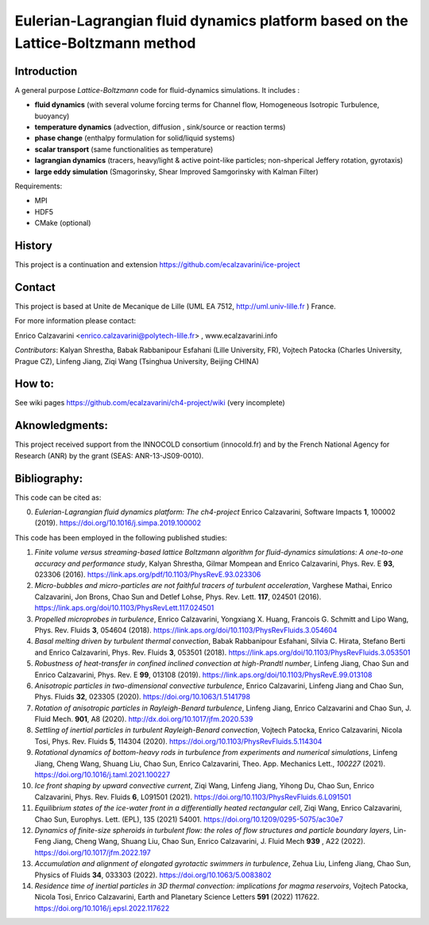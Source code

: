 ==========================
Eulerian-Lagrangian fluid dynamics platform based on the Lattice-Boltzmann method
==========================
.. image:: figs/passive-scalar.jpg
  :width: 300
  :alt: visualization of the dissipation field of a passive scalar in turbulence

Introduction
============

A general purpose *Lattice-Boltzmann* code for fluid-dynamics simulations. It includes :

- **fluid dynamics**  (with several volume forcing terms for Channel flow, Homogeneous Isotropic Turbulence, buoyancy)
- **temperature dynamics** (advection, diffusion , sink/source or reaction terms)
- **phase change** (enthalpy formulation for solid/liquid systems)
- **scalar transport** (same functionalities as temperature)
- **lagrangian dynamics** (tracers, heavy/light & active  point-like particles; non-shperical Jeffery rotation, gyrotaxis)
- **large eddy simulation** (Smagorinsky, Shear Improved Samgorinsky with Kalman Filter)

Requirements:

- MPI
- HDF5
- CMake (optional)

History
=======

This project is a continuation and extension https://github.com/ecalzavarini/ice-project

Contact
=======
This project is based at Unite de Mecanique de Lille (UML EA 7512, http://uml.univ-lille.fr ) France.

For more information please contact:

Enrico Calzavarini <enrico.calzavarini@polytech-lille.fr> , www.ecalzavarini.info

*Contributors*: Kalyan Shrestha, Babak Rabbanipour Esfahani (Lille University, FR), Vojtech Patocka (Charles University, Prague CZ), Linfeng Jiang, Ziqi Wang (Tsinghua University, Beijing CHINA)


How to:
======
See wiki pages https://github.com/ecalzavarini/ch4-project/wiki (very incomplete)

Aknowledgments:
======
This project received support from the INNOCOLD consortium (innocold.fr) and by the French National Agency for Research (ANR) by the grant (SEAS: ANR-13-JS09-0010).

Bibliography:
======
This code can be cited as:

0) *Eulerian-Lagrangian fluid dynamics platform: The ch4-project* Enrico Calzavarini, Software Impacts **1**, 100002 (2019).
   https://doi.org/10.1016/j.simpa.2019.100002

This code has been employed in the following published studies:

1) *Finite volume versus streaming-based lattice Boltzmann algorithm for fluid-dynamics simulations: A one-to-one accuracy and performance study*, Kalyan Shrestha, Gilmar Mompean and Enrico Calzavarini, Phys. Rev. E **93**, 023306 (2016).
   https://link.aps.org/pdf/10.1103/PhysRevE.93.023306

2) *Micro-bubbles and micro-particles are not faithful tracers of turbulent acceleration*, Varghese Mathai, Enrico Calzavarini,  Jon Brons, Chao Sun and Detlef Lohse, Phys. Rev. Lett. **117**, 024501 (2016).
   https://link.aps.org/doi/10.1103/PhysRevLett.117.024501

3) *Propelled microprobes in turbulence*, Enrico Calzavarini, Yongxiang X. Huang, Francois G. Schmitt and Lipo Wang, Phys. Rev. Fluids **3**, 054604 (2018).
   https://link.aps.org/doi/10.1103/PhysRevFluids.3.054604

4) *Basal melting driven by turbulent thermal convection*, Babak Rabbanipour Esfahani, Silvia C. Hirata, Stefano Berti and Enrico Calzavarini, Phys. Rev. Fluids **3**, 053501 (2018).
   https://link.aps.org/doi/10.1103/PhysRevFluids.3.053501

5) *Robustness of heat-transfer in confined inclined convection at high-Prandtl number*, Linfeng Jiang, Chao Sun and Enrico Calzavarini, Phys. Rev. E **99**, 013108 (2019).
   https://link.aps.org/doi/10.1103/PhysRevE.99.013108

6) *Anisotropic particles in two-dimensional convective turbulence*, Enrico Calzavarini, Linfeng Jiang and Chao Sun, Phys. Fluids **32**, 023305 (2020).
   https://doi.org/10.1063/1.5141798

7) *Rotation of anisotropic particles in Rayleigh-Benard turbulence*,  Linfeng Jiang, Enrico Calzavarini and Chao Sun, J. Fluid Mech. **901**, A8 (2020).
   http://dx.doi.org/10.1017/jfm.2020.539

8) *Settling of inertial particles in turbulent Rayleigh-Benard convection*, Vojtech Patocka, Enrico Calzavarini, Nicola Tosi, Phys. Rev. Fluids **5**, 114304 (2020).
   https://doi.org/10.1103/PhysRevFluids.5.114304

9) *Rotational dynamics of bottom-heavy rods in turbulence from experiments and numerical simulations*, Linfeng Jiang, Cheng Wang, Shuang Liu, Chao Sun, Enrico Calzavarini, Theo. App. Mechanics Lett., *100227* (2021).
   https://doi.org/10.1016/j.taml.2021.100227

10) *Ice front shaping by upward convective current*, Ziqi Wang, Linfeng Jiang, Yihong Du, Chao Sun, Enrico Calzavarini, Phys. Rev. Fluids **6**, L091501 (2021). https://doi.org/10.1103/PhysRevFluids.6.L091501

11) *Equilibrium states of the ice-water front in a differentially heated rectangular cell*, Ziqi Wang, Enrico Calzavarini, Chao Sun, Europhys. Lett. (EPL), 135 (2021) 54001. https://doi.org/10.1209/0295-5075/ac30e7

12) *Dynamics of finite-size spheroids in turbulent flow: the roles of flow structures and  particle boundary layers*, Lin-Feng Jiang, Cheng Wang, Shuang Liu, Chao Sun, Enrico Calzavarini,  J. Fluid Mech  **939** , A22 (2022). https://doi.org/10.1017/jfm.2022.197

13) *Accumulation and alignment of elongated gyrotactic swimmers in turbulence*, Zehua Liu, Linfeng Jiang, Chao Sun, Physics of Fluids **34**, 033303 (2022). https://doi.org/10.1063/5.0083802

14) *Residence time of inertial particles in 3D thermal convection: implications for magma reservoirs*, Vojtech Patocka, Nicola Tosi, Enrico Calzavarini,  Earth and Planetary Science Letters **591** (2022) 117622. https://doi.org/10.1016/j.epsl.2022.117622
